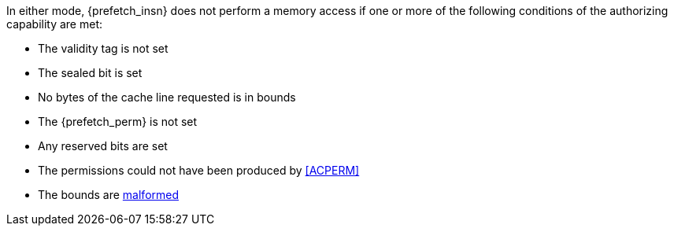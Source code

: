 In either mode, {prefetch_insn} does not perform a memory access
if one or more of the following conditions of the authorizing capability are met:

* The validity tag is not set
* The sealed bit is set
* No bytes of the cache line requested is in bounds
* The {prefetch_perm} is not set
* Any reserved bits are set
* The permissions could not have been produced by <<ACPERM>>
* The bounds are <<section_cap_malformed,malformed>>

:prefetch_insn!:
:prefetch_perm!:
